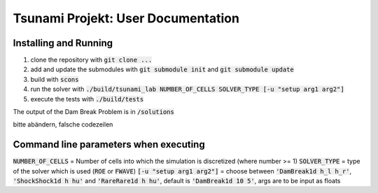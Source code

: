 Tsunami Projekt: User Documentation
===================================

Installing and Running
----------------------

1. clone the repository with :code:`git clone ...` 
2. add and update the submodules with :code:`git submodule init` and :code:`git submodule update`
3. build with :code:`scons`
4. run the solver with :code:`./build/tsunami_lab NUMBER_OF_CELLS SOLVER_TYPE [-u "setup arg1 arg2"]` 
5. execute the tests with :code:`./build/tests`

The output of the Dam Break Problem is in :code:`/solutions`

bitte abändern, falsche codezeilen

Command line parameters when executing
--------------------------------------

:code:`NUMBER_OF_CELLS` = Number of cells into which the simulation is discretized (where number >= 1)
:code:`SOLVER_TYPE` = type of the solver which is used (:code:`ROE` or :code:`FWAVE`)
:code:`[-u "setup arg1 arg2"]` = choose between :code:`'DamBreak1d h_l h_r'`, :code:`'ShockShock1d h hu'` and :code:`'RareRare1d h hu'`, default is :code:`'DamBreak1d 10 5'`, args are to be input as floats
